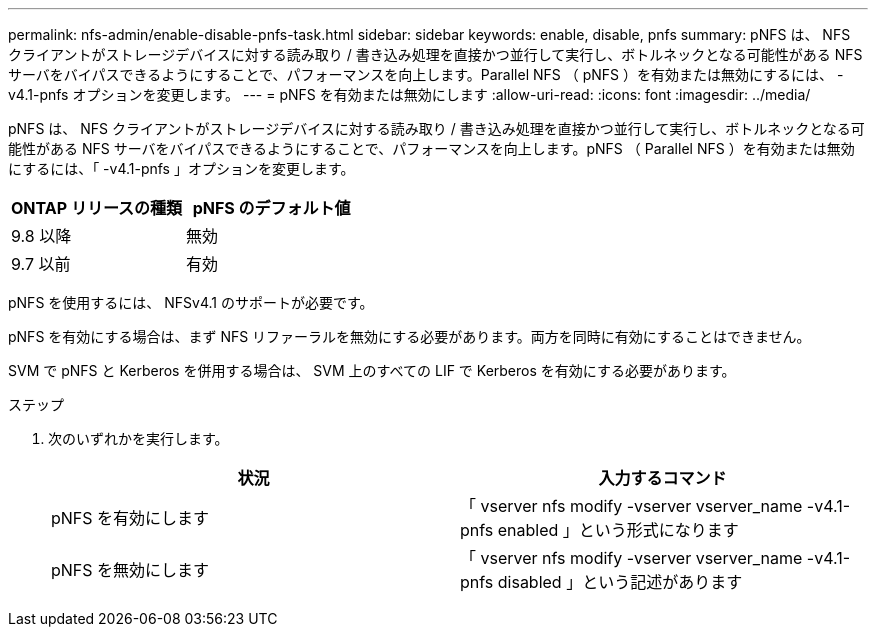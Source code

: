 ---
permalink: nfs-admin/enable-disable-pnfs-task.html 
sidebar: sidebar 
keywords: enable, disable, pnfs 
summary: pNFS は、 NFS クライアントがストレージデバイスに対する読み取り / 書き込み処理を直接かつ並行して実行し、ボトルネックとなる可能性がある NFS サーバをバイパスできるようにすることで、パフォーマンスを向上します。Parallel NFS （ pNFS ）を有効または無効にするには、 -v4.1-pnfs オプションを変更します。 
---
= pNFS を有効または無効にします
:allow-uri-read: 
:icons: font
:imagesdir: ../media/


[role="lead"]
pNFS は、 NFS クライアントがストレージデバイスに対する読み取り / 書き込み処理を直接かつ並行して実行し、ボトルネックとなる可能性がある NFS サーバをバイパスできるようにすることで、パフォーマンスを向上します。pNFS （ Parallel NFS ）を有効または無効にするには、「 -v4.1-pnfs 」オプションを変更します。

[cols="50,50"]
|===
| ONTAP リリースの種類 | pNFS のデフォルト値 


| 9.8 以降 | 無効 


| 9.7 以前 | 有効 
|===
pNFS を使用するには、 NFSv4.1 のサポートが必要です。

pNFS を有効にする場合は、まず NFS リファーラルを無効にする必要があります。両方を同時に有効にすることはできません。

SVM で pNFS と Kerberos を併用する場合は、 SVM 上のすべての LIF で Kerberos を有効にする必要があります。

.ステップ
. 次のいずれかを実行します。
+
[cols="2*"]
|===
| 状況 | 入力するコマンド 


 a| 
pNFS を有効にします
 a| 
「 vserver nfs modify -vserver vserver_name -v4.1-pnfs enabled 」という形式になります



 a| 
pNFS を無効にします
 a| 
「 vserver nfs modify -vserver vserver_name -v4.1-pnfs disabled 」という記述があります

|===


